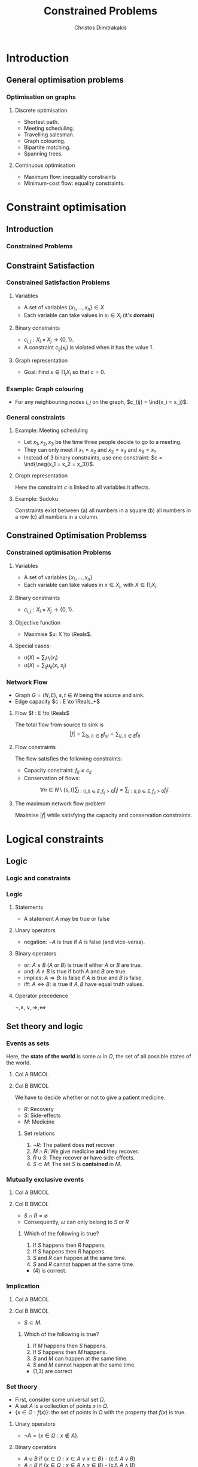 #+TITLE: Constrained Problems
#+AUTHOR: Christos Dimitrakakis
#+EMAIL:christos.dimitrakakis@unine.ch
#+LaTeX_HEADER: \input{preamble}
#+LaTeX_CLASS_OPTIONS: [smaller]
#+COLUMNS: %40ITEM %10BEAMER_env(Env) %9BEAMER_envargs(Env Args) %4BEAMER_col(Col) %10BEAMER_extra(Extra)
#+TAGS: activity advanced definition exercise homework project example theory code
#+latex_header: \AtBeginSubsection[]{\begin{frame}<beamer>\tableofcontents[currentsubsection]\end{frame}}
#+OPTIONS:   H:3
* Introduction
** General optimisation problems
*** Optimisation on graphs
**** Discrete optimisation
- Shortest path.
- Meeting scheduling.
- Travelling salesman.
- Graph colouring.
- Bipartite matching.
- Spanning trees.
**** Continuous optimisation
- Maximum flow: inequality constraints
- Minimum-cost flow: equality constraints.

* Constraint optimisation
** Introduction
*** Constrained Problems
#+TOC: headlines [currentsection]
** Constraint Satisfaction
*** Constrained Satisfaction Problems
**** Variables
- A set of variables $\{x_1, \ldots, x_n\} \in X$
- Each variable can take values in $x_i \in X_i$ (it's *domain*)
**** Binary constraints
- $c_{i,j} : X_i \times X_j \to \{0, 1\}$.
- A constraint $c_{ij}(x_i)$ is violated when it has the value $1$.
**** Graph representation
\begin{tikzpicture}[every edge quotes/.style = {auto, font=\footnotesize, sloped}]
      \node[RV] at (0,0) (1) {$x_1$};
      \node[RV] at (0,2) (2) {$x_2$};
      \node[RV] at (4,2) (3) {$x_3$};
      \node[RV] at (4,0) (4) {$x_3$};
      \draw[->] (1) edge["$x_1 = x_2$"] (2);
      \draw[->] (2) edge["$x_2 = x_3$"] (3);
      \draw[->] (3) edge["$x_3 = x_1$"] (1);
      \draw[->] (4) edge["$x_4 = x_1$"] (1);	
\end{tikzpicture}
- Goal: Find $x \in \prod_i X_i$ so that $c = 0$.
*** Example: Graph colouring
- For any neighbouring nodes $i,j$ on the graph, $c_{ij} = \ind{x_i = x_j}$.
\begin{tikzpicture}[every edge quotes/.style = {auto, font=\footnotesize, sloped}]
\only<1>{
      \node[RV] at (0,0) (1) {$x_1$};
      \node[RV] at (0,2) (2) {$x_2$};
      \node[RV] at (4,2) (3) {$x_3$};
      \node[RV] at (4,0) (4) {$x_3$};
}
\only<2>{
      \node[RV,red] at (0,0) (1) {$x_1$};
      \node[RV,green] at (0,2) (2) {$x_2$};
      \node[RV,blue] at (4,2) (3) {$x_3$};
      \node[RV,green] at (4,0) (4) {$x_3$};
}
      \draw[->] (1) edge["$x_1 = x_2$"] (2);
      \draw[->] (2) edge["$x_2 = x_3$"] (3);
      \draw[->] (3) edge["$x_3 = x_1$"] (1);
      \draw[->] (4) edge["$x_4 = x_1$"] (1);	
\end{tikzpicture}

*** General constraints
**** Example: Meeting scheduling
- Let $x_1, x_2, x_3$ be the time three people decide to go to a meeting.
- They can only meet if $x_1 = x_2$ and $x_2 = x_3$ and $x_3 = x_1$
- Instead of 3 binary constraints, use one constraint: $c = \ind{\neg(x_1 = x_2 = x_3)}$.
**** Graph representation
\begin{tikzpicture}[every edge quotes/.style = {auto, font=\footnotesize, sloped}]
      \node[RV] at (0,0) (1) {$x_1$};
      \node[RV] at (0,2) (2) {$x_2$};
      \node[RV] at (4,2) (3) {$x_3$};
      \node[con] at (4,0) (c) {$c$};
      \draw[-] (1) -- (c);
      \draw[-] (2) -- (c);
      \draw[-] (3) -- (c);
\end{tikzpicture}
Here the constraint $c$ is linked to all variables it affects.

**** Example: Sudoku
Constraints exist between (a) all numbers in a square (b) all numbers in a row (c) all numbers in a column.


** Constrained Optimisation Problemss 
*** Constrained optimisation Problems
**** Variables
- A set of variables $\{x_1, \ldots, x_n\}$
- Each variable can take values in $x \in X_i$, with $X \in \prod_i X_i$.
**** Binary constraints
- $c_{i,j} : X_i \times X_j \to \{0, 1\}$.
**** Objective function
- Maximise $u: X \to \Reals$.
**** Special cases:
- $u(X) = \sum_i u_i(x_i)$
- $u(X) = \sum_{ij} u_{ij}(x_i, x_j)$
*** Network Flow
- Graph $G = (N, E)$, $s, t \in N$ being the source and sink.
- Edge capacity $c : E \to \Reals_+$
**** Flow $f : E \to \Reals$
The total flow from source to sink is
\[|f| = \sum_{(s,i) \in E} f_{si}  = \sum_{(j,t) \in E} f_{jt}\]
**** Flow constraints
The flow satisfies the following constraints:
- Capacity constraint: $f_{ij} \leq c_{ij}$
- Conservation of flows:
\[
\forall n \in N \setminus \{s, t\}  
\sum_{i : (i,j) \in E, f_{ij} > 0} f_ij
=
\sum_{j : (i,j) \in E, f_{ji} > 0} f_ji.
\]
**** The maximum network flow problem
Maximise $|f|$ while satisfying the capacity and conservation constraints.

* Logical constraints
** Logic 

*** Logic and constraints
#+TOC: headlines [currentsection]
*** Logic
**** Statements
- A statement $A$ may be true or false

**** Unary operators
- negation: $\neg A$ is true if $A$ is false (and vice-versa).

**** Binary operators
- or: $A \vee B$ ($A$ or $B$) is true if either $A$ or $B$ are true.
- and: $A \wedge B$ is true if both $A$ and $B$ are true.
- implies: $A \Rightarrow B$: is false if $A$ is true and $B$ is false.
- iff: $A \Leftrightarrow B$: is true if $A,B$ have equal truth values.

**** Operator precedence
$\neg, \wedge, \vee, \Rightarrow, \Leftrightarrow$


** Set theory and logic
*** Events as sets
Here, the *state of the world* is some $\omega$ in $\Omega$, the set of all possible states of the world.
**** Col A                                                            :BMCOL:
     :PROPERTIES:
     :BEAMER_col: 0.4
     :END:

     \begin{tikzpicture}
       \node[someset, minimum size=1.5cm, fill=green, opacity=0.25] at (0,0) (Recovery) [label=Recovery] {$R$};
       \node[someset, minimum size=1.5cm, fill=red, opacity=0.25] at (0.75,0.25) (Side effects) [label=Side effects] {$S$};
       \node[someset, minimum size=2.2cm, fill=blue, opacity=0.25] at (0.75,0) (Medicine) [label=below:Medicine] {$M$};
       \node[someset, minimum size=4cm] at (1,0) (Everything) [label=below:Everything ($\Outcomes$)] {};
     \end{tikzpicture}
**** Col B                                                            :BMCOL:
     :PROPERTIES:
     :BEAMER_col: 0.6
     :END:
 We have to decide whether or not to give a patient medicine.
 - $R$: Recovery
 - $S$: Side-effects
 - $M$: Medicine
 #+BEAMER: \pause
***** Set relations
 1. $\neg R$: The patient does *not* recover
 2. $M \cap R$: We give medicine *and* they recover.
 3. $R \cup S$: They recover *or* have side-effects.
 4. $S \subset M$: The set $S$ is *contained* in $M$.

*** Mutually exclusive events
**** Col A                                                            :BMCOL:
     :PROPERTIES:
     :BEAMER_col: 0.5
     :END:

     \begin{tikzpicture}
       \node[someset, minimum size=1cm, fill=green, opacity=0.5] at (0,0) (Recovery) [label=Recovery] {$R$};
       \node[someset, minimum size=2cm, fill=red, opacity=0.5] at (2,0) (Side effects) [label=Side effects] {$S$};
       \node[someset, minimum size=4cm] at (1,0) (Everything) [label=below:Everything ($\Outcomes$)] {};
     \end{tikzpicture}
**** Col B                                                            :BMCOL:
     :PROPERTIES:
     :BEAMER_col: 0.5
     :END:
 - $S \cap R = \emptyset$
 - Consequently, $\omega$ can only belong to $S$ or $R$
 #+BEAMER: \pause
***** Which of the following is true?
 1. If $S$ happens then $R$ happens.
 2. If $S$ happens then $R$ happens.
 3. $S$ and $R$ can happen at the same time.
 4. $S$ and $R$ cannot happen at the same time.
 #+BEAMER: \pause
 - (4) is correct.


*** Implication
**** Col A                                                            :BMCOL:
     :PROPERTIES:
     :BEAMER_col: 0.5
     :END:

     \begin{tikzpicture}
       \node[someset, minimum size=1cm, fill=green, opacity=0.5] at (1.5,-0.5) (Side-effects) [label=Side-effects] {$S$};
       \node[someset, minimum size=3cm, fill=red, opacity=0.5] at (1,0) (Medicine) [label=Medicine] {$M$};
       \node[someset, minimum size=4cm] at (1,0) (Everything) [label=below:Everything ($\Outcomes$)] {};
     \end{tikzpicture}
**** Col B                                                            :BMCOL:
     :PROPERTIES:
     :BEAMER_col: 0.5
     :END:
 - $S \subset M$.
***** Which of the following is true?
 1. If $M$ happens then $S$ happens.
 2. If $S$ happens then $M$ happens.
 3. $S$ and $M$ can happen at the same time.
 4. $S$ and $M$ cannot happen at the same time.
 #+BEAMER: \pause
 - (1,3) are correct


*** Set theory
- First, consider some universal set $\Omega$.
- A set $A$ is a collection of points $x$ in $\Omega$.
- $\{x \in \Omega : f(x)\}$: the set of points in $\Omega$ with the property that $f(x)$ is true.

**** Unary operators
- $\neg A =  \{x \in \Omega : x \notin A\}$.
**** Binary operators
- $A \cup B$ if $\{x \in \Omega : x \in A \vee x \in B\}$ - (c.f. $A \vee B$)
- $A \cap B$ if $\{x \in \Omega : x \in A \wedge x \in B\}$ - (c.f. $A \wedge B$)
**** Binary relations
- $A \subset B$ if $x \in A \Rightarrow x \in B$ - (c.f. $A \implies B$)
- $A = B$ if $x \in A \Leftrightarrow x \in B$ - (c.f. $A \Leftrightarrow B$)

*** Knowledge base
- Syntax: How to construct sentences
- Semantics: What sentences mean
**** Truth
- A statement $A$ is either true or false in any world (model) $\omega \in \Omega$.
**** Model: mapping from events back to sets
- $M(A)$ the set of all $\omega$ where $A$ is true.
**** Entailment
- $A \models B$ means that $B$ is true whenever $A$ is true.
- $A \models B$ if and only if $M(A) \subseteq M(B)$.
**** Knowledge-Base
- A set of sentences that are true.
**** Inference
- $KB \vdash_\pi A$: Algorithm $\pi$ can derive $A$ from KB.
*** Propositional logic syntax
-Sentence $\to$ Atomic | Complex
-Atomic \to True | False | A | B | C | \ldots
-Complex \to (Sentence) | [Sentence]
- | $\neg$  Sentence (not)
- | Sentence $\wedge$ Sentence (and)
- | Sentence $\vee$ Sentence (or)
- | Sentence $\Rightarrow$ Sentence (implies)
- | Sentence $\Leftrightarrow$ Sentence (if and only if)

Precedence: $\neg, \wedge, \vee, \Rightarrow, \Leftrightarrow$

*** Set theory semantics of propositional logic
**** Atoms as sets 
- Let $\Omega$ be the universal set.
- Any atom $A$ is a subset of $\Omega$.
- Any model $\omega$ is an element of $\Omega$.
**** For any model $\omega$:
- $\neg P$ is true iff $P$ is false in $\omega$.
- $P \wedge Q$ is true iff $P, Q$ are true in $\omega$.
- $P \vee Q$ is true iff either $P$ or $Q$ is true in $\omega$.
- $P \Rightarrow Q$ is true unless $P$ is true and $Q$ is false in $\omega$.
- $P \Leftrightarrow Q$ if $P,Q$ are both true or both false in $\omega$.
- If $A \subset B$ then, for every $\omega \in A$,  $\omega \in B$.
- If $\omega \in A \cap B$ then $\omega \in A$.
** Logic as states
*** Factored state representation

**** Predicates for coffee-making 
- $x_c$ (machine has cup)
- $x_g$ (machine has grains)
- $x_m$ (machine is on)
- $x_w$ (machine has water)
To make coffee, $x_c \wedge x_g \wedge x_m \wedge x_w$ must be true.

** Logic and constraints
*** From n-ary to binary constraints
Take meeting scheduling as an example.
The constraint $c = \ind{\neg(x_1 = x_2 = x_3)}$ can be rewritten using the fact that
 $\neg (A \wedge B) = (\neg A) \vee (\neg B)$:
\begin{align*}
\neg(x_1 = x_2 = x_3)
&= \neg(x_1 = x_2 \wedge x_2 = x_3 \wedge x_3 = x_1)\\
&= x_1 \neq x_2 \vee x_2 \neq x_3 \vee x_3 \neq x_1.
\end{align*}
This leads to:
\[
c = \ind{x_1 \neq x_2} + \ind{x_2 \neq x_3} + \ind{x_3 \neq x_1}.
\]
Since any constraint can be decomposed into the form
\[
c = c_1 + c_2 + \cdots + c_n
\]
we can always rewrite n-ary constraints as a collection of binary constraints.


